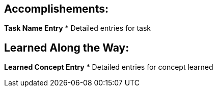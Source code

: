 == Accomplishements:
*Task Name Entry*
* Detailed entries for task

== Learned Along the Way:
*Learned Concept Entry*
* Detailed entries for concept learned
